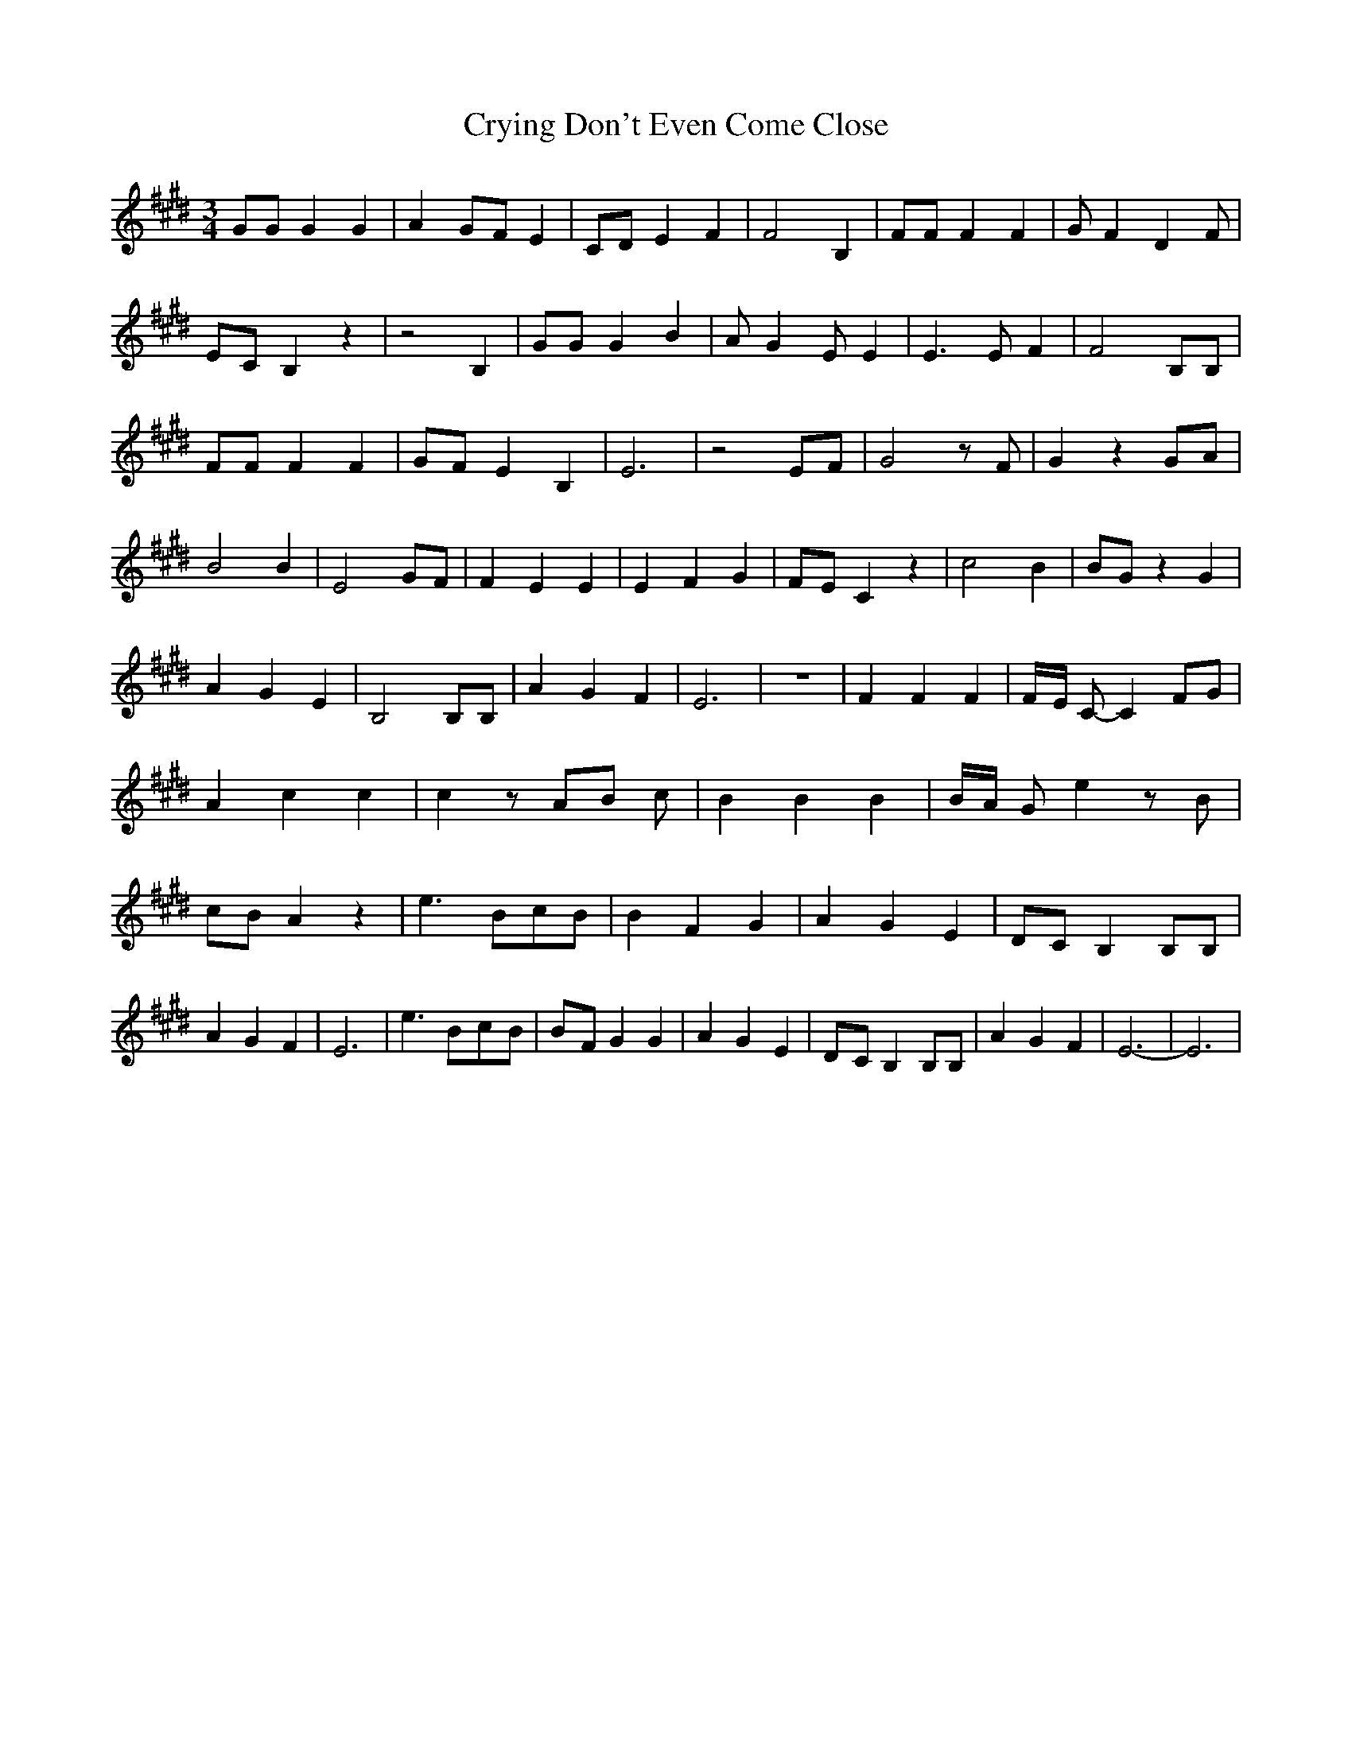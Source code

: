 % Generated more or less automatically by swtoabc by Erich Rickheit KSC
X:1
T:Crying Don't Even Come Close
M:3/4
L:1/4
K:E
 G/2G/2 G G| AG/2-F/2 E| C/2D/2 E F| F2 B,| F/2F/2 F F| G/2 F D F/2|\
E/2-C/2 B, z| z2 B,| G/2G/2 G B| A/2 G E/2 E| E3/2 E/2 F| F2 B,/2B,/2|\
 F/2F/2 F F| G/2F/2 E B,| E3| z2 E/2F/2| G2 z/2 F/2| G z G/2A/2| B2 B|\
 E2 G/2F/2| F E E| E F G|F/2-E/2 C z| c2 B| B/2G/2 z G| A G E| B,2 B,/2B,/2|\
 A G F| E3| z3| F F F|F/4-E/4 C/2- C F/2G/2| A c c| c z/2 A/2B/2 c/2|\
 B B B|B/4-A/4 G/2 e z/2 B/2|c/2-B/2 A z| e3/2B/2-c/2-B/2| B F G| A G E|\
D/2-C/2 B, B,/2B,/2| A G F| E3| e3/2B/2-c/2-B/2|B/2-F/2 G G| A G E|\
D/2-C/2 B, B,/2B,/2| A G F| E3-| E3|

